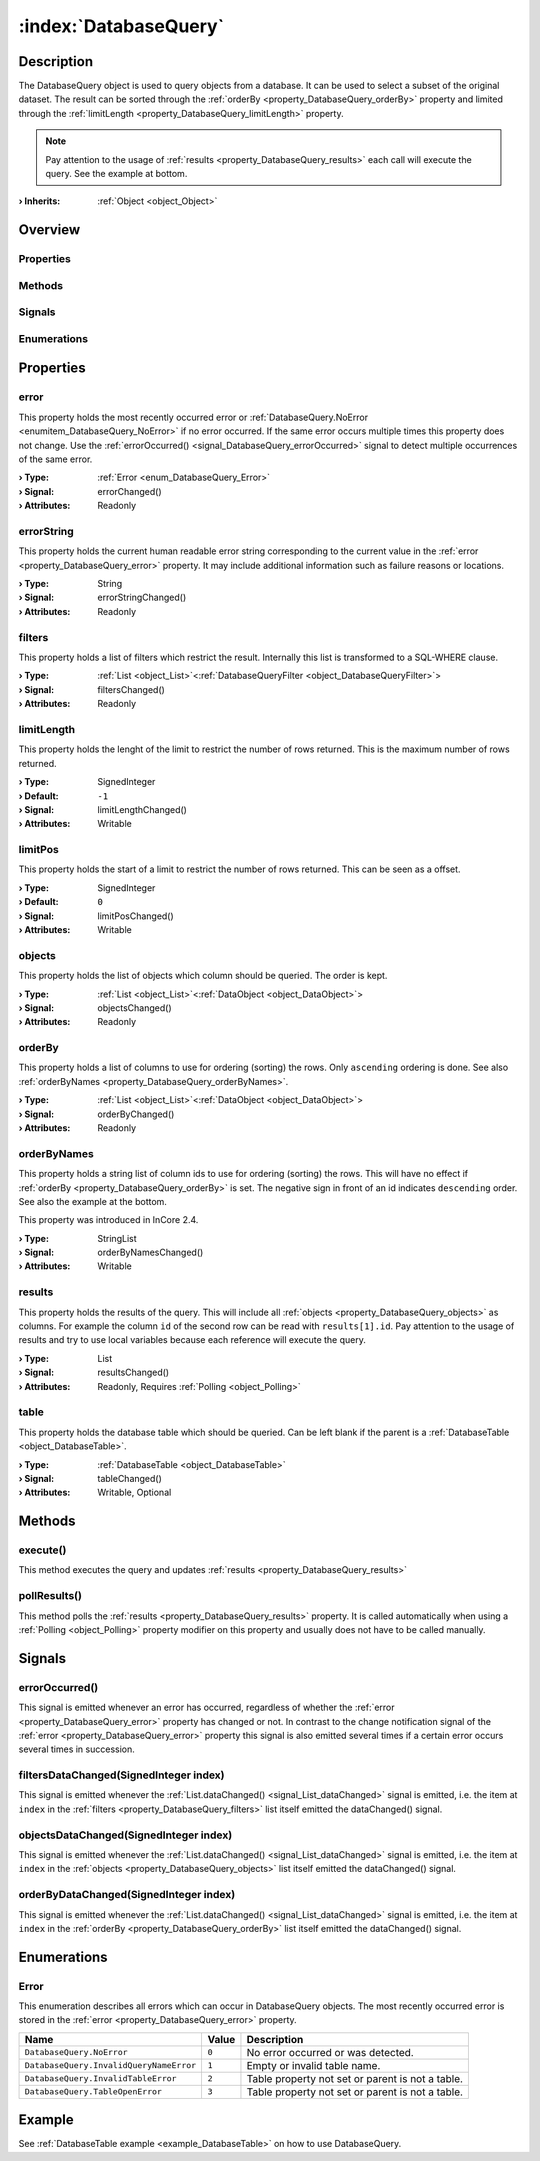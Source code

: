 
.. _object_DatabaseQuery:


:index:`DatabaseQuery`
----------------------

Description
***********

The DatabaseQuery object is used to query objects from a database. It can be used to select a subset of the original dataset. The result can be sorted through the :ref:`orderBy <property_DatabaseQuery_orderBy>` property and limited through the :ref:`limitLength <property_DatabaseQuery_limitLength>` property.

.. note:: Pay attention to the usage of :ref:`results <property_DatabaseQuery_results>` each call will execute the query. See the example at bottom.

:**› Inherits**: :ref:`Object <object_Object>`

Overview
********

Properties
++++++++++

.. hlist::
  :columns: 2

  * :ref:`error <property_DatabaseQuery_error>`
  * :ref:`errorString <property_DatabaseQuery_errorString>`
  * :ref:`filters <property_DatabaseQuery_filters>`
  * :ref:`limitLength <property_DatabaseQuery_limitLength>`
  * :ref:`limitPos <property_DatabaseQuery_limitPos>`
  * :ref:`objects <property_DatabaseQuery_objects>`
  * :ref:`orderBy <property_DatabaseQuery_orderBy>`
  * :ref:`orderByNames <property_DatabaseQuery_orderByNames>`
  * :ref:`results <property_DatabaseQuery_results>`
  * :ref:`table <property_DatabaseQuery_table>`
  * :ref:`Object.objectId <property_Object_objectId>`
  * :ref:`Object.parent <property_Object_parent>`

Methods
+++++++

.. hlist::
  :columns: 1

  * :ref:`execute() <method_DatabaseQuery_execute>`
  * :ref:`pollResults() <method_DatabaseQuery_pollResults>`
  * :ref:`Object.deserializeProperties() <method_Object_deserializeProperties>`
  * :ref:`Object.fromJson() <method_Object_fromJson>`
  * :ref:`Object.toJson() <method_Object_toJson>`

Signals
+++++++

.. hlist::
  :columns: 1

  * :ref:`errorOccurred() <signal_DatabaseQuery_errorOccurred>`
  * :ref:`filtersDataChanged() <signal_DatabaseQuery_filtersDataChanged>`
  * :ref:`objectsDataChanged() <signal_DatabaseQuery_objectsDataChanged>`
  * :ref:`orderByDataChanged() <signal_DatabaseQuery_orderByDataChanged>`
  * :ref:`Object.completed() <signal_Object_completed>`

Enumerations
++++++++++++

.. hlist::
  :columns: 1

  * :ref:`Error <enum_DatabaseQuery_Error>`



Properties
**********


.. _property_DatabaseQuery_error:

.. _signal_DatabaseQuery_errorChanged:

.. index::
   single: error

error
+++++

This property holds the most recently occurred error or :ref:`DatabaseQuery.NoError <enumitem_DatabaseQuery_NoError>` if no error occurred. If the same error occurs multiple times this property does not change. Use the :ref:`errorOccurred() <signal_DatabaseQuery_errorOccurred>` signal to detect multiple occurrences of the same error.

:**› Type**: :ref:`Error <enum_DatabaseQuery_Error>`
:**› Signal**: errorChanged()
:**› Attributes**: Readonly


.. _property_DatabaseQuery_errorString:

.. _signal_DatabaseQuery_errorStringChanged:

.. index::
   single: errorString

errorString
+++++++++++

This property holds the current human readable error string corresponding to the current value in the :ref:`error <property_DatabaseQuery_error>` property. It may include additional information such as failure reasons or locations.

:**› Type**: String
:**› Signal**: errorStringChanged()
:**› Attributes**: Readonly


.. _property_DatabaseQuery_filters:

.. _signal_DatabaseQuery_filtersChanged:

.. index::
   single: filters

filters
+++++++

This property holds a list of filters which restrict the result. Internally this list is transformed to a SQL-WHERE clause.

:**› Type**: :ref:`List <object_List>`\<:ref:`DatabaseQueryFilter <object_DatabaseQueryFilter>`>
:**› Signal**: filtersChanged()
:**› Attributes**: Readonly


.. _property_DatabaseQuery_limitLength:

.. _signal_DatabaseQuery_limitLengthChanged:

.. index::
   single: limitLength

limitLength
+++++++++++

This property holds the lenght of the limit to restrict the number of rows returned. This is the maximum number of rows returned.

:**› Type**: SignedInteger
:**› Default**: ``-1``
:**› Signal**: limitLengthChanged()
:**› Attributes**: Writable


.. _property_DatabaseQuery_limitPos:

.. _signal_DatabaseQuery_limitPosChanged:

.. index::
   single: limitPos

limitPos
++++++++

This property holds the start of a limit to restrict the number of rows returned. This can be seen as a offset.

:**› Type**: SignedInteger
:**› Default**: ``0``
:**› Signal**: limitPosChanged()
:**› Attributes**: Writable


.. _property_DatabaseQuery_objects:

.. _signal_DatabaseQuery_objectsChanged:

.. index::
   single: objects

objects
+++++++

This property holds the list of objects which column should be queried. The order is kept.

:**› Type**: :ref:`List <object_List>`\<:ref:`DataObject <object_DataObject>`>
:**› Signal**: objectsChanged()
:**› Attributes**: Readonly


.. _property_DatabaseQuery_orderBy:

.. _signal_DatabaseQuery_orderByChanged:

.. index::
   single: orderBy

orderBy
+++++++

This property holds a list of columns to use for ordering (sorting) the rows. Only ``ascending`` ordering is done. See also :ref:`orderByNames <property_DatabaseQuery_orderByNames>`.

:**› Type**: :ref:`List <object_List>`\<:ref:`DataObject <object_DataObject>`>
:**› Signal**: orderByChanged()
:**› Attributes**: Readonly


.. _property_DatabaseQuery_orderByNames:

.. _signal_DatabaseQuery_orderByNamesChanged:

.. index::
   single: orderByNames

orderByNames
++++++++++++

This property holds a string list of column ids to use for ordering (sorting) the rows. This will have no effect if :ref:`orderBy <property_DatabaseQuery_orderBy>` is set. The negative sign in front of an id indicates ``descending`` order. See also the example at the bottom.

This property was introduced in InCore 2.4.

:**› Type**: StringList
:**› Signal**: orderByNamesChanged()
:**› Attributes**: Writable


.. _property_DatabaseQuery_results:

.. _signal_DatabaseQuery_resultsChanged:

.. index::
   single: results

results
+++++++

This property holds the results of the query. This will include all :ref:`objects <property_DatabaseQuery_objects>` as columns. For example the column ``id`` of the second row can be read with ``results[1].id``. Pay attention to the usage of results and try to use local variables because each reference will execute the query.

:**› Type**: List
:**› Signal**: resultsChanged()
:**› Attributes**: Readonly, Requires :ref:`Polling <object_Polling>`


.. _property_DatabaseQuery_table:

.. _signal_DatabaseQuery_tableChanged:

.. index::
   single: table

table
+++++

This property holds the database table which should be queried. Can be left blank if the parent is a :ref:`DatabaseTable <object_DatabaseTable>`.

:**› Type**: :ref:`DatabaseTable <object_DatabaseTable>`
:**› Signal**: tableChanged()
:**› Attributes**: Writable, Optional

Methods
*******


.. _method_DatabaseQuery_execute:

.. index::
   single: execute

execute()
+++++++++

This method executes the query and updates :ref:`results <property_DatabaseQuery_results>`



.. _method_DatabaseQuery_pollResults:

.. index::
   single: pollResults

pollResults()
+++++++++++++

This method polls the :ref:`results <property_DatabaseQuery_results>` property. It is called automatically when using a :ref:`Polling <object_Polling>` property modifier on this property and usually does not have to be called manually.


Signals
*******


.. _signal_DatabaseQuery_errorOccurred:

.. index::
   single: errorOccurred

errorOccurred()
+++++++++++++++

This signal is emitted whenever an error has occurred, regardless of whether the :ref:`error <property_DatabaseQuery_error>` property has changed or not. In contrast to the change notification signal of the :ref:`error <property_DatabaseQuery_error>` property this signal is also emitted several times if a certain error occurs several times in succession.



.. _signal_DatabaseQuery_filtersDataChanged:

.. index::
   single: filtersDataChanged

filtersDataChanged(SignedInteger index)
+++++++++++++++++++++++++++++++++++++++

This signal is emitted whenever the :ref:`List.dataChanged() <signal_List_dataChanged>` signal is emitted, i.e. the item at ``index`` in the :ref:`filters <property_DatabaseQuery_filters>` list itself emitted the dataChanged() signal.



.. _signal_DatabaseQuery_objectsDataChanged:

.. index::
   single: objectsDataChanged

objectsDataChanged(SignedInteger index)
+++++++++++++++++++++++++++++++++++++++

This signal is emitted whenever the :ref:`List.dataChanged() <signal_List_dataChanged>` signal is emitted, i.e. the item at ``index`` in the :ref:`objects <property_DatabaseQuery_objects>` list itself emitted the dataChanged() signal.



.. _signal_DatabaseQuery_orderByDataChanged:

.. index::
   single: orderByDataChanged

orderByDataChanged(SignedInteger index)
+++++++++++++++++++++++++++++++++++++++

This signal is emitted whenever the :ref:`List.dataChanged() <signal_List_dataChanged>` signal is emitted, i.e. the item at ``index`` in the :ref:`orderBy <property_DatabaseQuery_orderBy>` list itself emitted the dataChanged() signal.


Enumerations
************


.. _enum_DatabaseQuery_Error:

.. index::
   single: Error

Error
+++++

This enumeration describes all errors which can occur in DatabaseQuery objects. The most recently occurred error is stored in the :ref:`error <property_DatabaseQuery_error>` property.

.. index::
   single: DatabaseQuery.NoError
.. index::
   single: DatabaseQuery.InvalidQueryNameError
.. index::
   single: DatabaseQuery.InvalidTableError
.. index::
   single: DatabaseQuery.TableOpenError
.. list-table::
  :widths: auto
  :header-rows: 1

  * - Name
    - Value
    - Description

      .. _enumitem_DatabaseQuery_NoError:
  * - ``DatabaseQuery.NoError``
    - ``0``
    - No error occurred or was detected.

      .. _enumitem_DatabaseQuery_InvalidQueryNameError:
  * - ``DatabaseQuery.InvalidQueryNameError``
    - ``1``
    - Empty or invalid table name.

      .. _enumitem_DatabaseQuery_InvalidTableError:
  * - ``DatabaseQuery.InvalidTableError``
    - ``2``
    - Table property not set or parent is not a table.

      .. _enumitem_DatabaseQuery_TableOpenError:
  * - ``DatabaseQuery.TableOpenError``
    - ``3``
    - Table property not set or parent is not a table.

Example
*******
See :ref:`DatabaseTable example <example_DatabaseTable>` on how to use DatabaseQuery.
